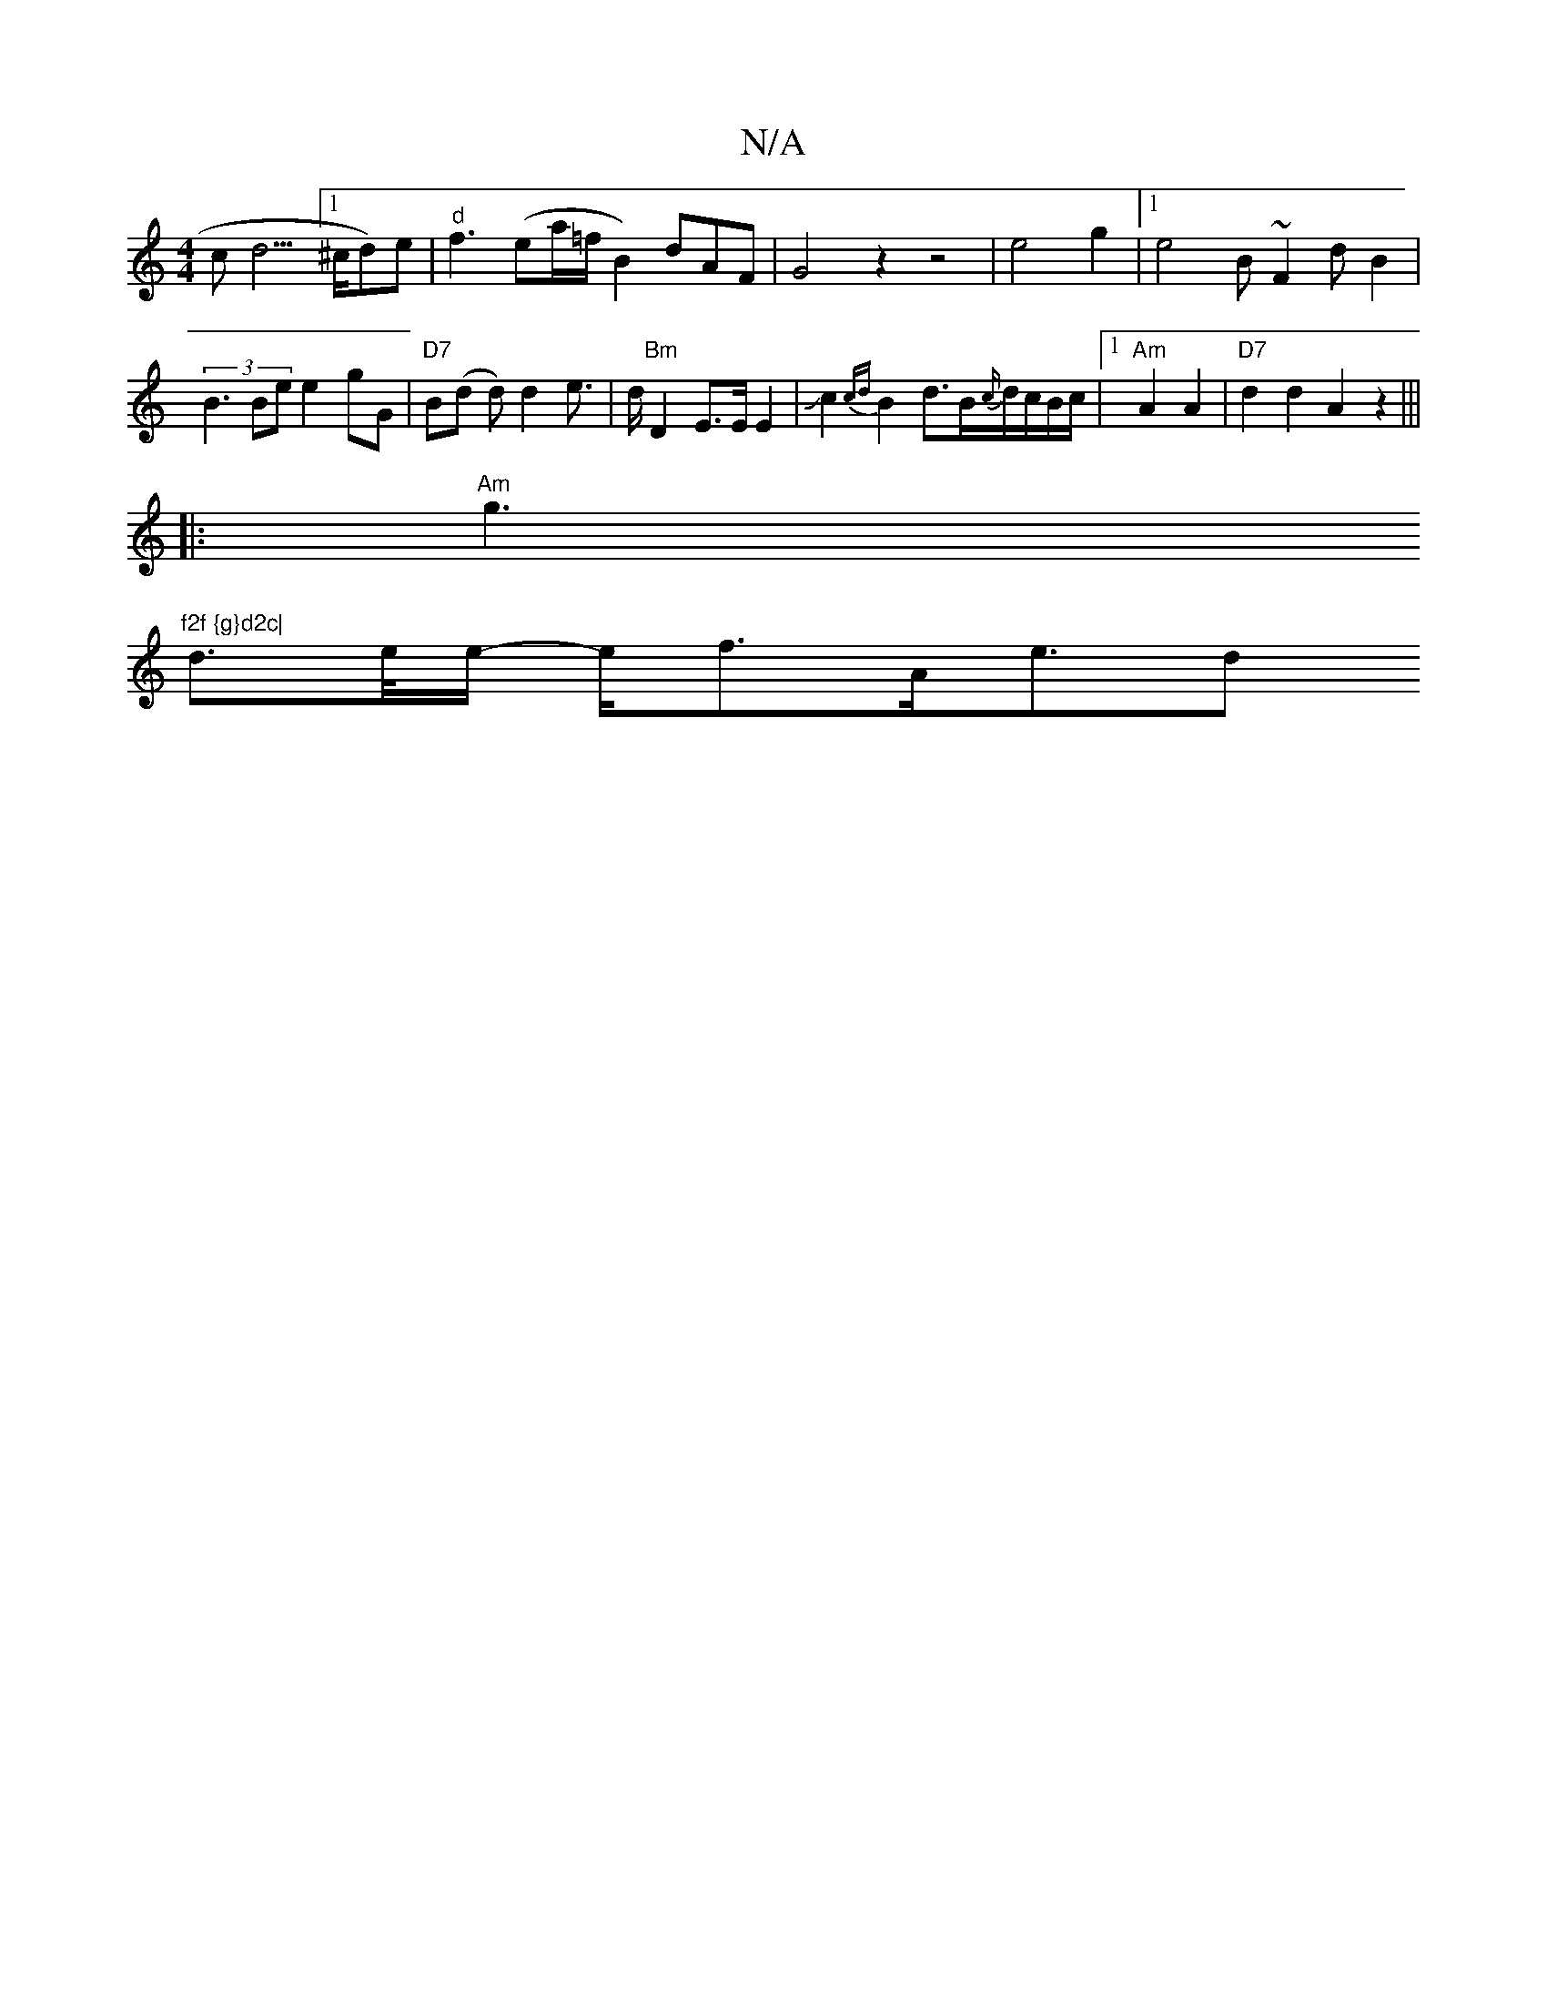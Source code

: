X:1
T:N/A
M:4/4
R:N/A
K:Cmajor
3c d3 [1)>^cd)e|"d"f3(ea/2=f/B2)dAF|G4 z2 z4|e4g2|1 e4B ~F2dB2|(3B3Be e2gG|"D7"B(d d)d2e|>d"Bm" D2E>E E2|JJc2{cd}B2 d>B{c/}d/c/B/c/|1 "Am"A2 A2 |"D7"d2 d2 A2z2|||
|:"Am"g3"f2f {g}d2c|
d>e/e/- e<fA<ed>